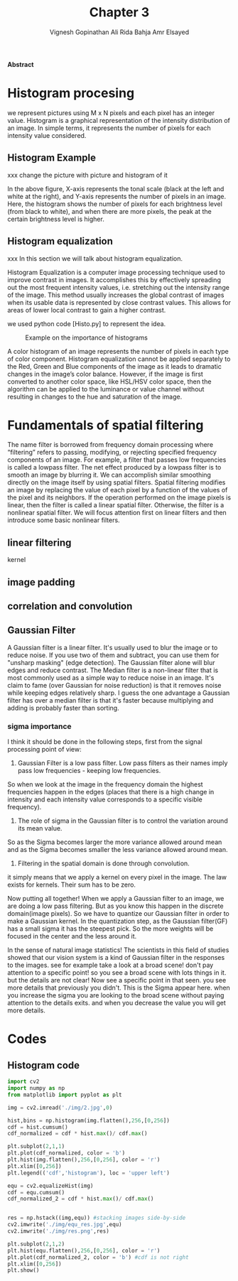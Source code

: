 #+TITLE: Chapter 3
#+AUTHOR: Vignesh Gopinathan
#+AUTHOR: Ali Rida Bahja 
#+AUTHOR: Amr Elsayed
#+BIBILOGRAPHY: library.bib 
#+LaTeX_CLASS_OPTIONS: [a4paper]
#+BEGIN_COMMENT
LaTeX_class: apa6
#+END_COMMENT
#+LaTeX_HEADER: \affiliation{<Your school, think tank, etc>}
#+LaTeX_HEADER: \shorttitle{<A short version of the long title for page headers>}
#+LaTeX_HEADER: \usepackage{breakcites}
#+LaTeX_HEADER: \usepackage{apacite}
#+LaTeX_HEADER: \usepackage{paralist}
#+LaTeX_HEADER: \let\itemize\compactitem
#+LaTeX_HEADER: \let\description\compactdesc
#+LaTeX_HEADER: \let\enumerate\compactenum

#+BEGIN_ABSTRACT
*Abstract*

#+END_ABSTRACT
#+LaTeX: \tableofcontents
* Histogram procesing
  we represent pictures using M x N pixels and each pixel has an integer value.
  Histogram is a graphical representation of the intensity distribution of an image.
  In simple terms, it represents the number of pixels for each intensity value considered.
** Histogram Example
   #+CAPTION: Example on the importance of histograms
   #+NAME:  Histogram_example
   xxx change the picture with picture and histogram of it
   #+ATTR_LATEX: :width 9cm :options angle=0
   [[./img/histogram_example.png]]
   In the above figure, X-axis represents the tonal scale (black at the left and white at the right),
   and Y-axis represents the number of pixels in an image. Here,
   the histogram shows the number of pixels for each brightness level (from black to white),
   and when there are more pixels, the peak at the certain brightness level is higher.
   
** Histogram equalization
   xxx In this section we will talk about histogram equalization.

   Histogram Equalization is a computer image processing technique used to improve contrast in images.
   It accomplishes this by effectively spreading out the most frequent intensity values,
   i.e. stretching out the intensity range of the image.
   This method usually increases the global contrast of images when its usable data is represented by close contrast values.
   This allows for areas of lower local contrast to gain a higher contrast.

   we used python code [Histo.py] to represent the idea.
   #+CAPTION: Example on the importance of histograms
   #+NAME: result of histogram equalization
   #+ATTR_LATEX: :width 9cm :options angle=0
   [[./img/res.png]]

   A color histogram of an image represents the number of pixels in each type of color component.
   Histogram equalization cannot be applied separately to the Red, Green and Blue components of the image as
   it leads to dramatic changes in the image’s color balance.
   However, if the image is first converted to another color space, like HSL/HSV color space,
   then the algorithm can be applied to the luminance or value channel without
   resulting in changes to the hue and saturation of the image.
* Fundamentals of spatial filtering
The name filter is borrowed from frequency domain processing where “filtering” refers to passing, modifying,
or rejecting specified frequency components of an image. For example, a filter that passes low frequencies is called a lowpass filter.
The net effect produced by a lowpass filter is to smooth an image by blurring it. We can accomplish similar smoothing directly on the
image itself by using spatial filters.
Spatial filtering modifies an image by replacing the value of each pixel by a function of the values of the pixel and its neighbors. If the
operation performed on the image pixels is linear, then the filter is called a linear spatial filter. Otherwise, the filter is a nonlinear spatial
filter. We will focus attention first on linear filters and then introduce some basic nonlinear filters. 
** linear filtering
kernel
** image padding
** correlation and convolution
** Gaussian Filter
    A Gaussian filter is a linear filter. It's usually used to blur the image or to reduce noise. If you use two of them and subtract,
    you can use them for "unsharp masking" (edge detection).
    The Gaussian filter alone will blur edges and reduce contrast.
The Median filter is a non-linear filter that is most commonly used as a simple way to reduce noise in an image.
It's claim to fame (over Gaussian for noise reduction)
is that it removes noise while keeping edges relatively sharp.
I guess the one advantage a Gaussian filter has over a median filter is that it's faster because multiplying and adding is probably faster than sorting.

*** sigma importance
I think it should be done in the following steps, first from the signal processing point of view:

1. Gaussian Filter is a low pass filter. Low pass filters as their names imply pass low frequencies - keeping low frequencies.
So when we look at the image in the frequency domain the highest frequencies happen in the edges
(places that there is a high change in intensity and each intensity value corresponds to a specific visible frequency).
2. The role of sigma in the Gaussian filter is to control the variation around its mean value.
So as the Sigma becomes larger the more variance allowed around mean and as the Sigma becomes smaller the
less variance allowed around mean.
3. Filtering in the spatial domain is done through convolution.
it simply means that we apply a kernel on every pixel in the image. The law exists for kernels. Their sum has to be zero.


Now putting all together! When we apply a Gaussian filter to an image,
we are doing a low pass filtering. But as you know this happen in the discrete domain(image pixels).
So we have to quantize our Gaussian filter in order to make a Gaussian kernel. In the quantization step,
as the Gaussian filter(GF) has a small sigma it has the steepest pick.
So the more weights will be focused in the center and the less around it.


In the sense of natural image statistics!
The scientists in this field of studies showed that our vision system is a kind of Gaussian filter in the responses to the images.
see for example take a look at a broad scene! don't pay attention to a specific point!
so you see a broad scene with lots things in it. but the details are not clear!
Now see a specific point in that seen. you see more details that previously you didn't.
This is the Sigma appear here. when you increase the sigma you are looking to the broad scene without paying attention
to the details exits. and when you decrease the value you will get more details.


* Codes

** Histogram code
   
#+BEGIN_SRC python
import cv2
import numpy as np
from matplotlib import pyplot as plt

img = cv2.imread('./img/2.jpg',0)

hist,bins = np.histogram(img.flatten(),256,[0,256])
cdf = hist.cumsum()
cdf_normalized = cdf * hist.max()/ cdf.max()

plt.subplot(2,1,1)
plt.plot(cdf_normalized, color = 'b')
plt.hist(img.flatten(),256,[0,256], color = 'r')
plt.xlim([0,256])
plt.legend(('cdf','histogram'), loc = 'upper left')

equ = cv2.equalizeHist(img) 
cdf = equ.cumsum()
cdf_normalized_2 = cdf * hist.max()/ cdf.max()


res = np.hstack((img,equ)) #stacking images side-by-side
cv2.imwrite('./img/equ_res.jpg',equ)
cv2.imwrite('./img/res.png',res)

plt.subplot(2,1,2)
plt.hist(equ.flatten(),256,[0,256], color = 'r')
plt.plot(cdf_normalized_2, color = 'b') #cdf is not right 
plt.xlim([0,256])
plt.show()
#+END_SRC

